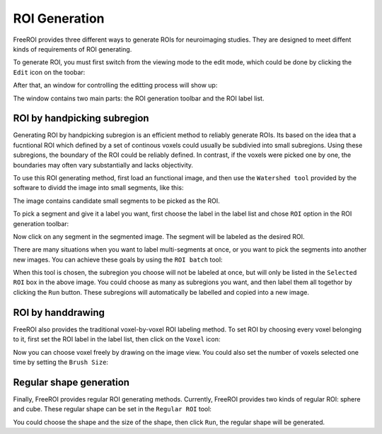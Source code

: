 .. _roi-generation:

ROI Generation
==============

FreeROI provides three different ways to generate ROIs for neuroimaging studies.
They are designed to meet diffent kinds of requirements of ROI generating.

To generate ROI, you must first switch from the viewing mode to the edit mode, which could be done by clicking the ``Edit`` icon on the toobar:

.. image:: imgs/roiedit.png

After that, an window for controlling the editting process will show up:

.. image:: imgs/editwindow.png

The window contains two main parts: the ROI generation toolbar and the ROI label list.


ROI by handpicking subregion
-----------------------------

Generating ROI by handpicking subregion is an efficient method to reliably generate ROIs.
Its based on the idea that a fucntional ROI which defined by a set of continous voxels could usually be subdivied into small subregions.
Using these subregions, the boundary of the ROI could be reliably defined.
In contrast, if the voxels were picked one by one, the boundaries may often vary substantially and lacks objectivity.

To use this ROI generating method, first load an functional image, and then use the ``Watershed tool`` provided by the software to dividd the image into small segments, like this:

.. image:: imgs/segments.png

The image contains candidate small segments to be picked as the ROI.

To pick a segment and give it a label you want, first choose the label in the label list and chose ``ROI`` option in the ROI generation toolbar:

.. image:: imgs/optionROI.png

Now click on any segment in the segmented image. The segment will be labeled as the desired ROI.

There are many situations when you want to label multi-segments at once, or you want to pick the segments into another new images.
You can achieve these goals by using the ``ROI batch`` tool:

.. image:: imgs/optionROIbatch.png

When this tool is chosen, the subregion you choose will not be labeled at once, but will only be listed in the ``Selected ROI`` box in the above image.
You could choose as many as subregions you want, and then label them all togethor by clicking the ``Run`` button.
These subregions will automatically be labelled and copied into a new image.

ROI by handdrawing
-------------------

FreeROI also provides the traditional voxel-by-voxel ROI labeling method.
To set ROI by choosing every voxel belonging to it, first set the ROI label in the label list, then click on the ``Voxel`` icon:

.. image:: imgs/optionVoxel.png

Now you can choose voxel freely by drawing on the image view.
You could also set the number of voxels selected one time by setting the ``Brush Size``:


Regular shape generation
--------------------------

Finally, FreeROI provides regular ROI generating methods.
Currently, FreeROI provides two kinds of regular ROI: sphere and cube.
These regular shape can be set in the ``Regular ROI`` tool:

.. image:: imgs/regularroi.png

You could choose the shape and the size of the shape, then click ``Run``, the regular shape will be generated.
